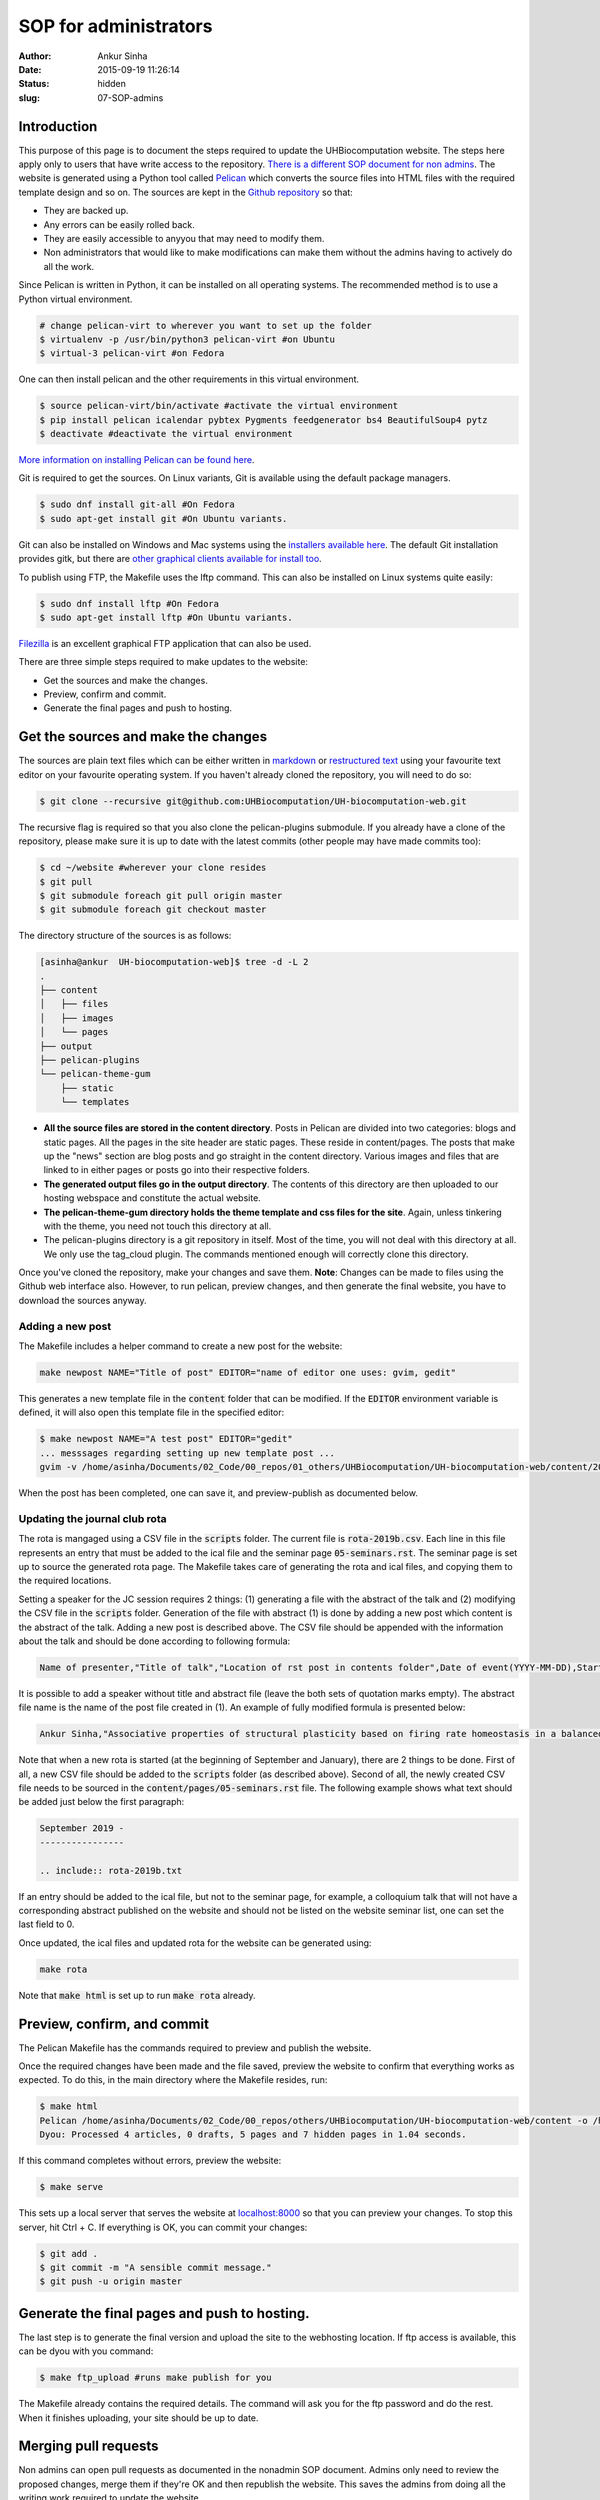 SOP for administrators
#######################
:author: Ankur Sinha
:date: 2015-09-19 11:26:14
:status: hidden
:slug: 07-SOP-admins

Introduction
-------------

This purpose of this page is to document the steps required to update the UHBiocomputation website.  The steps here apply only to users that have write access to the repository. `There is a different SOP document for non admins <{filename}../pages/08-SOP-nonadmins.rst>`_. The website is generated using a Python tool called Pelican_ which converts the source files into HTML files with the required template design and so on. The sources are kept in the `Github repository`_ so that:

.. _Pelican: http://docs.getpelican.com/en/3.6.3/quickstart.html
.. _Github repository: https://github.com/UHBiocomputation/UH-biocomputation-web

- They are backed up.
- Any errors can be easily rolled back.
- They are easily accessible to anyyou that may need to modify them.
- Non administrators that would like to make modifications can make them without the admins having to actively do all the work.

Since Pelican is written in Python, it can be installed on all operating systems. The recommended method is to use a Python virtual environment.

.. code:: bash

    # change pelican-virt to wherever you want to set up the folder
    $ virtualenv -p /usr/bin/python3 pelican-virt #on Ubuntu
    $ virtual-3 pelican-virt #on Fedora

One can then install pelican and the other requirements in this virtual
environment.

.. code:: bash

    $ source pelican-virt/bin/activate #activate the virtual environment
    $ pip install pelican icalendar pybtex Pygments feedgenerator bs4 BeautifulSoup4 pytz
    $ deactivate #deactivate the virtual environment

`More information on installing Pelican can be found here`_.

.. _More information on installing Pelican can be found here: http://docs.getpelican.com/en/3.1.1/getting_started.html

Git is required to get the sources. On Linux variants, Git is available using the default package managers.

.. code:: bash

    $ sudo dnf install git-all #On Fedora
    $ sudo apt-get install git #On Ubuntu variants.

Git can also be installed on Windows and Mac systems using the `installers available here`_.  The default Git installation provides gitk, but there are `other graphical clients available for install too`_.

To publish using FTP, the Makefile uses the lftp command. This can also be installed on Linux systems quite easily:

.. code:: bash

    $ sudo dnf install lftp #On Fedora
    $ sudo apt-get install lftp #On Ubuntu variants.

Filezilla_ is an excellent graphical FTP application that can also be used.

.. _installers available here: https://git-scm.com/downloads
.. _other graphical clients available for install too: https://git-scm.com/downloads/guis
.. _Filezilla: https://filezilla-project.org/download.php?show_all=1

There are three simple steps required to make updates to the website:

- Get the sources and make the changes.
- Preview, confirm and commit.
- Generate the final pages and push to hosting.

Get the sources and make the changes
-------------------------------------

The sources are plain text files which can be either written in markdown_ or `restructured text`_ using your favourite text editor on your favourite operating system. If you haven't already cloned the repository, you will need to do so:

.. code:: bash

    $ git clone --recursive git@github.com:UHBiocomputation/UH-biocomputation-web.git

The recursive flag is required so that you also clone the pelican-plugins submodule.
If you already have a clone of the repository, please make sure it is up to date with the latest commits (other people may have made commits too):

.. code:: bash

    $ cd ~/website #wherever your clone resides
    $ git pull
    $ git submodule foreach git pull origin master
    $ git submodule foreach git checkout master

The directory structure of the sources is as follows:

.. code:: bash

    [asinha@ankur  UH-biocomputation-web]$ tree -d -L 2
    .
    ├── content
    │   ├── files
    │   ├── images
    │   └── pages
    ├── output
    ├── pelican-plugins
    └── pelican-theme-gum
        ├── static
        └── templates

- **All the source files are stored in the content directory**. Posts in Pelican are divided into two categories: blogs and static pages. All the pages in the site header are static pages. These reside in content/pages. The posts that make up the "news" section are blog posts and go straight in the content directory. Various images and files that are linked to in either pages or posts go into their respective folders.
- **The generated output files go in the output directory**. The contents of this directory are then uploaded to our hosting webspace and constitute the actual website.
- **The pelican-theme-gum directory holds the theme template and css files for the site**. Again, unless tinkering with the theme, you need not touch this directory at all.
- The pelican-plugins directory is a git repository in itself. Most of the time, you will not deal with this directory at all. We only use the tag_cloud plugin. The commands mentioned enough will correctly clone this directory.

Once you've cloned the repository, make your changes and save them.
**Note**: Changes can be made to files using the Github web interface also. However, to run pelican, preview changes, and then generate the final website, you have to download the sources anyway.

Adding a new post
==================

The Makefile includes a helper command to create a new post for the website:

.. code:: bash

    make newpost NAME="Title of post" EDITOR="name of editor one uses: gvim, gedit"

This generates a new template file in the :code:`content` folder that can be
modified. If the :code:`EDITOR` environment variable is defined, it will also
open this template file in the specified editor:

.. code:: bash

    $ make newpost NAME="A test post" EDITOR="gedit"
    ... messsages regarding setting up new template post ...
    gvim -v /home/asinha/Documents/02_Code/00_repos/01_others/UHBiocomputation/UH-biocomputation-web/content/20180125-a-test-post.rst

When the post has been completed, one can save it, and preview-publish as
documented below.

Updating the journal club rota
================================

The rota is mangaged using a CSV file in the :code:`scripts` folder. The
current file is :code:`rota-2019b.csv`. Each line in this file represents an
entry that must be added to the ical file and the seminar page
:code:`05-seminars.rst`. The seminar page is set up to source the generated
rota page. The Makefile takes care of generating the rota and ical files, and
copying them to the required locations. 

Setting a speaker for the JC session requires 2 things: (1) generating a file with the abstract of the talk and (2) modifying the CSV file in the :code:`scripts` folder. Generation of the file with abstract (1) is done by adding a new post which content is the abstract of the talk. Adding a new post is described above. The CSV file should be appended with the information about the talk and should be done according to following formula:


.. code:: text

    Name of presenter,"Title of talk","Location of rst post in contents folder",Date of event(YYYY-MM-DD),Start time in 24h format,End time in 24h format,Location(0 represents default, LB252),Whether or not this entry should be added to the seminars page: 1 = Yes, 2 = No

It is possible to add a speaker without title and abstract file (leave the both sets of quotation marks empty). The abstract file name is the name of the post file created in (1). An example of fully modified formula is presented below:

.. code:: text

    Ankur Sinha,"Associative properties of structural plasticity based on firing rate homeostasis in a balanced recurrent network of spiking neurons","20170904-associative-properties-of-structural-plasticity-based-on-firing-rate-homeostasis-in-a-balanced-recurrent-network-of-spiking-neurons.rst",2017-09-08,1600,1700,0,1


Note that when a new rota is started (at the beginning of September and January), 
there are 2 things to be done. First of all, a new CSV file should be added 
to the :code:`scripts` folder (as described above). Second of all, the newly 
created CSV file needs to be sourced in the :code:`content/pages/05-seminars.rst` 
file. The following example shows what text should be added just below the first 
paragraph:

.. code:: text
    
    September 2019 -
    ----------------

    .. include:: rota-2019b.txt


If an entry should be added to the ical file, but not to the seminar page, for
example, a colloquium talk that will not have a corresponding abstract
published on the website and should not be listed on the website seminar list,
one can set the last field to 0.

Once updated, the ical files and updated rota for the website can be generated
using:

.. code:: bash

    make rota

Note that :code:`make html` is set up to run :code:`make rota` already.

Preview, confirm, and commit
----------------------------

The Pelican Makefile has the commands required to preview and publish the website.

Once the required changes have been made and the file saved, preview the website to confirm that everything works as expected. To do this, in the main directory where the Makefile resides, run:

.. code:: bash

    $ make html
    Pelican /home/asinha/Documents/02_Code/00_repos/others/UHBiocomputation/UH-biocomputation-web/content -o /home/asinha/Documents/02_Code/00_repos/others/UHBiocomputation/UH-biocomputation-web/output -s /home/asinha/Documents/02_Code/00_repos/others/UHBiocomputation/UH-biocomputation-web/pelicanconf.py
    Dyou: Processed 4 articles, 0 drafts, 5 pages and 7 hidden pages in 1.04 seconds.

If this command completes without errors, preview the website:

.. code:: bash

    $ make serve

This sets up a local server that serves the website at `localhost\:8000`_ so that you can preview your changes. To stop this server, hit Ctrl + C. If everything is OK, you can commit your changes:

.. code:: bash

    $ git add .
    $ git commit -m "A sensible commit message."
    $ git push -u origin master

Generate the final pages and push to hosting.
---------------------------------------------

The last step is to generate the final version and upload the site to the webhosting location. If ftp access is available, this can be dyou with you command:

.. code:: bash

    $ make ftp_upload #runs make publish for you

The Makefile already contains the required details. The command will ask you for the ftp password and do the rest. When it finishes uploading, your site should be up to date.

Merging pull requests
----------------------

Non admins can open pull requests as documented in the nonadmin SOP document. Admins only need to review the proposed changes, merge them if they're OK and then republish the website. This saves the admins from doing all the writing work required to update the website.

Pull requests that have been correctly created do not require anything other than a button click. They will specify that the pull request was made correctly and that the merge can be made without issues as shown in the figure below:

.. image:: {static}/images/github-merge-pull-request.png
    :target: {static}/images/github-merge-pull-request.png
    :alt: Open a pull request.

However, an admin should generally check that the changes made in the pull request are all correct. For small changes, you can just click on the "**Files changed**" tab and verify the changes. If they're OK, you can merge the pull request right away. For larger changes, you will have to checkout the person's branch, test the changes and then merge the request. The instructions to do this can be seen by clicking the "command line instructions" link in the merge ticket.

Once you've merged the pull request, the copy of the repository on your local system will need to be updated, the site regenerated, and uploaded. This should generally be as simple as:

.. code:: bash

    $ cd website-directory
    $ git pull origin master #this will pull the latest commits that you or others have merged or made
    $ make html; make serve #Again check that everything is OK by going to localhost:8000
    $ make ftp_upload #If everything is correct, upload the lastest version.


That should be it!


.. _markdown: http://daringfireball.net/projects/markdown/
.. _restructured text: http://docutils.sourceforge.net/docs/user/rst/quickref.html
.. _localhost\:8000: http://localhost:8000

.. |br| raw:: html

    <br />
